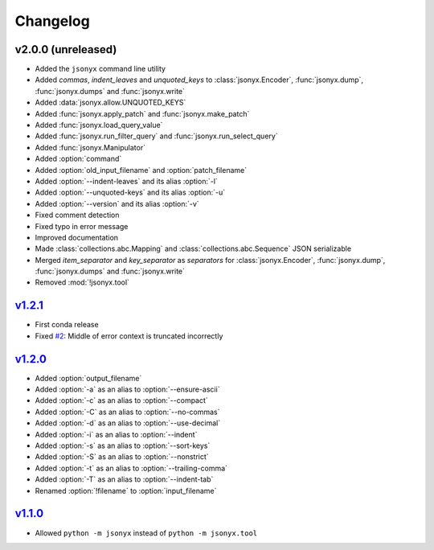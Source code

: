 Changelog
=========

v2.0.0 (unreleased)
-------------------

- Added the ``jsonyx`` command line utility
- Added *commas*, *indent_leaves* and *unquoted_keys* to
  :class:`jsonyx.Encoder`, :func:`jsonyx.dump`, :func:`jsonyx.dumps` and
  :func:`jsonyx.write`
- Added :data:`jsonyx.allow.UNQUOTED_KEYS`
- Added :func:`jsonyx.apply_patch` and :func:`jsonyx.make_patch`
- Added :func:`jsonyx.load_query_value`
- Added :func:`jsonyx.run_filter_query` and :func:`jsonyx.run_select_query`
- Added :func:`jsonyx.Manipulator`
- Added :option:`command`
- Added :option:`old_input_filename` and :option:`patch_filename`
- Added :option:`--indent-leaves` and its alias :option:`-l`
- Added :option:`--unquoted-keys` and its alias :option:`-u`
- Added :option:`--version` and its alias :option:`-v`
- Fixed comment detection
- Fixed typo in error message
- Improved documentation
- Made :class:`collections.abc.Mapping` and :class:`collections.abc.Sequence`
  JSON serializable
- Merged *item_separator* and *key_separator* as *separators* for
  :class:`jsonyx.Encoder`, :func:`jsonyx.dump`, :func:`jsonyx.dumps` and
  :func:`jsonyx.write`
- Removed :mod:`!jsonyx.tool`

`v1.2.1 <https://pypi.org/project/jsonyx/1.2.1>`_
-------------------------------------------------

- First conda release
- Fixed `#2 <https://github.com/nineteendo/jsonyx/issues/2>`_: Middle of error
  context is truncated incorrectly

`v1.2.0 <https://pypi.org/project/jsonyx/1.2.0>`_
-------------------------------------------------

- Added :option:`output_filename`
- Added :option:`-a` as an alias to :option:`--ensure-ascii`
- Added :option:`-c` as an alias to :option:`--compact`
- Added :option:`-C` as an alias to :option:`--no-commas`
- Added :option:`-d` as an alias to :option:`--use-decimal`
- Added :option:`-i` as an alias to :option:`--indent`
- Added :option:`-s` as an alias to :option:`--sort-keys`
- Added :option:`-S` as an alias to :option:`--nonstrict`
- Added :option:`-t` as an alias to :option:`--trailing-comma`
- Added :option:`-T` as an alias to :option:`--indent-tab`
- Renamed :option:`!filename` to :option:`input_filename`

`v1.1.0 <https://pypi.org/project/jsonyx/1.1.0>`_
-------------------------------------------------

- Allowed ``python -m jsonyx`` instead of ``python -m jsonyx.tool``

